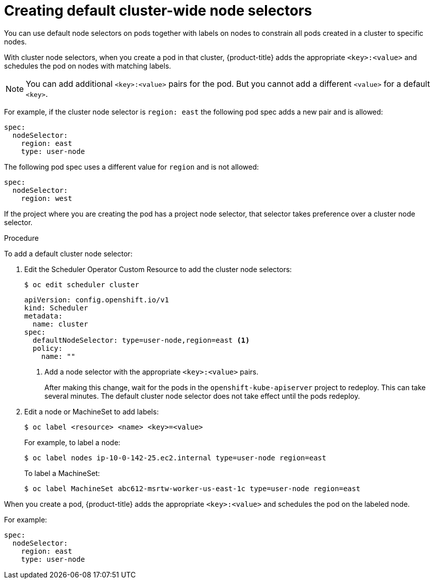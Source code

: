 // Module included in the following assemblies:
//
// * nodes/nodes-scheduler-node-selector.adoc

[id="nodes-scheduler-node-selectors-cluster_{context}"]
= Creating default cluster-wide node selectors  

You can use default node selectors on pods together with labels on nodes to constrain all pods created in a cluster to specific nodes.

With cluster node selectors, when you create a pod in that cluster, {product-title} adds the appropriate `<key>:<value>` and schedules
the pod on nodes with matching labels. 

[NOTE]
====
You can add additional `<key>:<value>` pairs for the pod.
But you cannot add a different `<value>` for a default `<key>`.
====

For example, if the cluster node selector is `region: east` the following pod spec adds a new pair and is allowed:

----
spec:
  nodeSelector:
    region: east
    type: user-node
----

The following pod spec uses a different value for `region` and is not allowed:

----
spec:
  nodeSelector:
    region: west
----

If the project where you are creating the pod has a project node selector, that selector takes preference over a cluster node selector.

.Procedure

To add a default cluster node selector: 

. Edit the Scheduler Operator Custom Resource to add the cluster node selectors:
+
----
$ oc edit scheduler cluster
----
+
----
apiVersion: config.openshift.io/v1
kind: Scheduler
metadata:
  name: cluster
spec:
  defaultNodeSelector: type=user-node,region=east <1>
  policy:
    name: ""
----
<1> Add a node selector with the appropriate `<key>:<value>` pairs. 
+
After making this change, wait for the pods in the `openshift-kube-apiserver` project to redeploy. This can take several minutes. The default cluster node selector does not take effect until the pods redeploy.

. Edit a node or MachineSet to add labels:
+
----
$ oc label <resource> <name> <key>=<value>
----
+
For example, to label a node:
+
----
$ oc label nodes ip-10-0-142-25.ec2.internal type=user-node region=east
----
+
To label a MachineSet:
+
----
$ oc label MachineSet abc612-msrtw-worker-us-east-1c type=user-node region=east
----

When you create a pod, {product-title} adds the appropriate `<key>:<value>` and schedules
the pod on the labeled node.

For example:

----
spec:
  nodeSelector:
    region: east
    type: user-node
----


